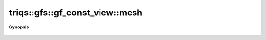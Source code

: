 ..
   Generated automatically by cpp2rst

.. highlight:: c
.. role:: red
.. role:: green
.. role:: param
.. role:: cppbrief


.. _gf_const_view_mesh:

triqs::gfs::gf_const_view::mesh
===============================


**Synopsis**

 .. rst-class:: cppsynopsis

    1. | :cppbrief:`Access the  mesh`
       | gf_const_view::mesh_t const & :red:`mesh` () const